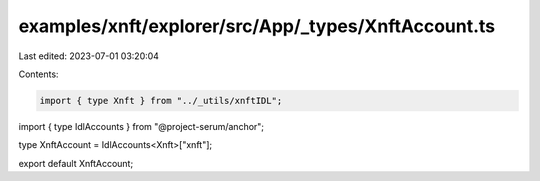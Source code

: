 examples/xnft/explorer/src/App/_types/XnftAccount.ts
====================================================

Last edited: 2023-07-01 03:20:04

Contents:

.. code-block:: ts

    import { type Xnft } from "../_utils/xnftIDL";
import { type IdlAccounts } from "@project-serum/anchor";

type XnftAccount = IdlAccounts<Xnft>["xnft"];

export default XnftAccount;


